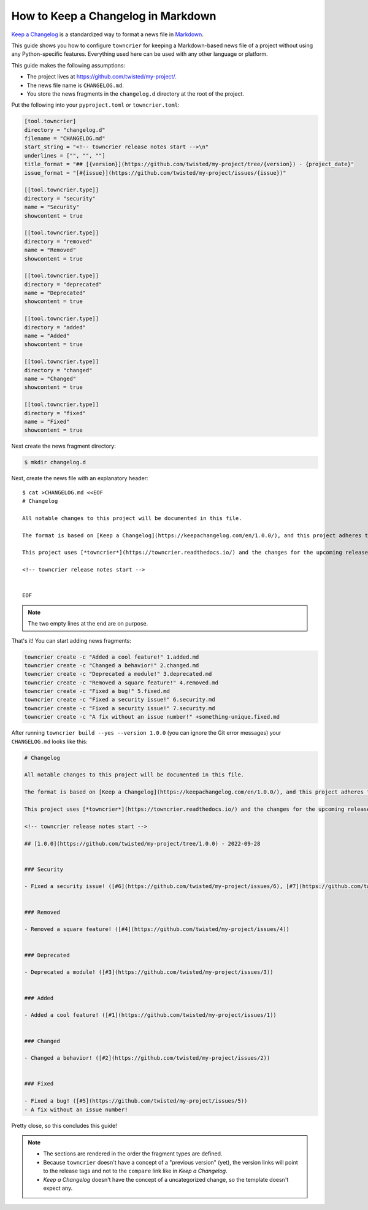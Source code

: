 How to Keep a Changelog in Markdown
===================================

`Keep a Changelog <https://keepachangelog.com/>`_ is a standardized way to format a news file in `Markdown <https://en.wikipedia.org/wiki/Markdown>`_.

This guide shows you how to configure ``towncrier`` for keeping a Markdown-based news file of a project without using any Python-specific features.
Everything used here can be used with any other language or platform.

This guide makes the following assumptions:

- The project lives at https://github.com/twisted/my-project/.
- The news file name is ``CHANGELOG.md``.
- You store the news fragments in the ``changelog.d`` directory at the root of the project.

Put the following into your ``pyproject.toml`` or ``towncrier.toml``:

.. code-block:: toml

   [tool.towncrier]
   directory = "changelog.d"
   filename = "CHANGELOG.md"
   start_string = "<!-- towncrier release notes start -->\n"
   underlines = ["", "", ""]
   title_format = "## [{version}](https://github.com/twisted/my-project/tree/{version}) - {project_date}"
   issue_format = "[#{issue}](https://github.com/twisted/my-project/issues/{issue})"

   [[tool.towncrier.type]]
   directory = "security"
   name = "Security"
   showcontent = true

   [[tool.towncrier.type]]
   directory = "removed"
   name = "Removed"
   showcontent = true

   [[tool.towncrier.type]]
   directory = "deprecated"
   name = "Deprecated"
   showcontent = true

   [[tool.towncrier.type]]
   directory = "added"
   name = "Added"
   showcontent = true

   [[tool.towncrier.type]]
   directory = "changed"
   name = "Changed"
   showcontent = true

   [[tool.towncrier.type]]
   directory = "fixed"
   name = "Fixed"
   showcontent = true



Next create the news fragment directory:

.. code-block:: console

   $ mkdir changelog.d

Next, create the news file with an explanatory header::

   $ cat >CHANGELOG.md <<EOF
   # Changelog

   All notable changes to this project will be documented in this file.

   The format is based on [Keep a Changelog](https://keepachangelog.com/en/1.0.0/), and this project adheres to [Semantic Versioning](https://semver.org/spec/v2.0.0.html).

   This project uses [*towncrier*](https://towncrier.readthedocs.io/) and the changes for the upcoming release can be found in <https://github.com/twisted/my-project/tree/main/changelog.d/>.

   <!-- towncrier release notes start -->


   EOF

.. note::

   The two empty lines at the end are on purpose.

That's it!
You can start adding news fragments:

.. code-block:: console

   towncrier create -c "Added a cool feature!" 1.added.md
   towncrier create -c "Changed a behavior!" 2.changed.md
   towncrier create -c "Deprecated a module!" 3.deprecated.md
   towncrier create -c "Removed a square feature!" 4.removed.md
   towncrier create -c "Fixed a bug!" 5.fixed.md
   towncrier create -c "Fixed a security issue!" 6.security.md
   towncrier create -c "Fixed a security issue!" 7.security.md
   towncrier create -c "A fix without an issue number!" +something-unique.fixed.md


After running ``towncrier build --yes --version 1.0.0`` (you can ignore the Git error messages) your ``CHANGELOG.md`` looks like this:

.. code-block:: markdown

   # Changelog

   All notable changes to this project will be documented in this file.

   The format is based on [Keep a Changelog](https://keepachangelog.com/en/1.0.0/), and this project adheres to [Semantic Versioning](https://semver.org/spec/v2.0.0.html).

   This project uses [*towncrier*](https://towncrier.readthedocs.io/) and the changes for the upcoming release can be found in <https://github.com/twisted/my-project/tree/main/changelog.d/>.

   <!-- towncrier release notes start -->

   ## [1.0.0](https://github.com/twisted/my-project/tree/1.0.0) - 2022-09-28


   ### Security

   - Fixed a security issue! ([#6](https://github.com/twisted/my-project/issues/6), [#7](https://github.com/twisted/my-project/issues/7))


   ### Removed

   - Removed a square feature! ([#4](https://github.com/twisted/my-project/issues/4))


   ### Deprecated

   - Deprecated a module! ([#3](https://github.com/twisted/my-project/issues/3))


   ### Added

   - Added a cool feature! ([#1](https://github.com/twisted/my-project/issues/1))


   ### Changed

   - Changed a behavior! ([#2](https://github.com/twisted/my-project/issues/2))


   ### Fixed

   - Fixed a bug! ([#5](https://github.com/twisted/my-project/issues/5))
   - A fix without an issue number!

Pretty close, so this concludes this guide!

.. note::

   - The sections are rendered in the order the fragment types are defined.
   - Because ``towncrier`` doesn't have a concept of a "previous version" (yet), the version links will point to the release tags and not to the ``compare`` link like in *Keep a Changelog*.
   - *Keep a Changelog* doesn't have the concept of a uncategorized change, so the template doesn't expect any.
